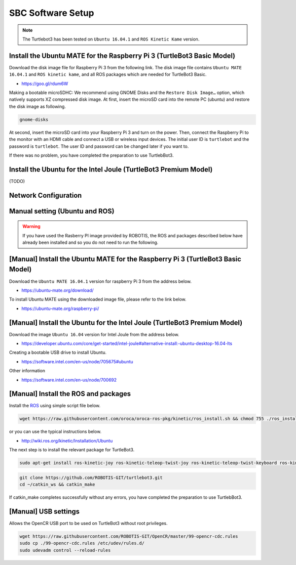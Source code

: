 SBC Software Setup
==================

.. NOTE:: The Turtlebot3 has been tested on ``Ubuntu 16.04.1`` and ``ROS Kinetic Kame`` version.

Install the Ubuntu MATE for the Raspberry Pi 3 (TurtleBot3 Basic Model)
-----------------------------------------------------------------------

Download the disk image file for Raspberry Pi 3 from the following link. The disk image file contains ``Ubuntu MATE 16.04.1`` and ``ROS kinetic kame``, and all ROS packages which are needed for TurtleBot3 Basic.

- https://goo.gl/rdum6W

Making a bootable microSDHC: We recommend using GNOME Disks and the ``Restore Disk Image…`` option, which natively supports XZ compressed disk image. 
At first, insert the microSD card into the remote PC (ubuntu) and restore the disk image as following.

.. code-block:: bash

  gnome-disks

.. image:: _static/software/rpi_disk1.png
   :width: 320px

.. image:: _static/software/rpi_disk2.png
   :width: 320px

.. image:: _static/software/rpi_disk3.png
   :width: 320px

.. image:: _static/software/rpi_disk4.png
   :width: 320px

.. image:: _static/software/rpi_disk5.png
   :width: 320px

.. image:: _static/software/rpi_disk6.png
   :width: 320px

At second, insert the microSD card into your Raspberry Pi 3 and turn on the power. Then, connect the Raspberry Pi to the monitor with an HDMI cable and connect a USB or wireless input devices. The initial user ID is ``turtlebot`` and the password is ``turtlebot``. The user ID and password can be changed later if you want to.

.. image:: _static/software/login.png
   :width: 600px

If there was no problem, you have completed the preparation to use TurtlebBot3.

Install the Ubuntu for the Intel Joule (TurtleBot3 Premium Model)
-----------------------------------------------------------------

(TODO)

Network Configuration
---------------------

.. image:: _static/software/network_configuration.png

Manual setting (Ubuntu and ROS)
-------------------------------

.. WARNING:: If you have used the Rasberry PI image provided by ROBOTIS, the ROS and packages described below have already been installed and so you do not need to run the following.

[Manual] Install the Ubuntu MATE for the Raspberry Pi 3 (TurtleBot3 Basic Model)
--------------------------------------------------------------------------------

Download the ``Ubuntu MATE 16.04.1`` version for raspberry Pi 3 from the address below.

- https://ubuntu-mate.org/download/

.. image:: _static/preparation/download_ubuntu_mate_image.png

To install Ubuntu MATE using the downloaded image file, please refer to the link below.

- https://ubuntu-mate.org/raspberry-pi/

[Manual] Install the Ubuntu for the Intel Joule (TurtleBot3 Premium Model)
--------------------------------------------------------------------------

Download the image ``Ubuntu 16.04`` version for Intel Joule from the address below.

- https://developer.ubuntu.com/core/get-started/intel-joule#alternative-install:-ubuntu-desktop-16.04-lts

Creating a bootable USB drive to install Ubuntu.

- https://software.intel.com/en-us/node/705675#ubuntu

Other information

- https://software.intel.com/en-us/node/700692

[Manual] Install the ROS and packages
-------------------------------------

.. image:: _static/logo_ros.png
    :align: center
    :target: http://wiki.ros.org

Install the `ROS`_ using simple script file below.

.. code-block:: bash

  wget https://raw.githubusercontent.com/oroca/oroca-ros-pkg/kinetic/ros_install.sh && chmod 755 ./ros_install.sh && bash ./ros_install.sh catkin_ws kinetic

or you can use the typical instructions below.

- http://wiki.ros.org/kinetic/Installation/Ubuntu

The next step is to install the relevant package for TurtleBot3.

.. code-block:: bash

  sudo apt-get install ros-kinetic-joy ros-kinetic-teleop-twist-joy ros-kinetic-teleop-twist-keyboard ros-kinetic-laser-proc ros-kinetic-rgbd-launch ros-kinetic-depthimage-to-laserscan ros-kinetic-rosserial-arduino ros-kinetic-rosserial-python ros-kinetic-rosserial-server ros-kinetic-rosserial-client ros-kinetic-rosserial-msgs ros-kinetic-amcl ros-kinetic-map-server ros-kinetic-move-base ros-kinetic-hls-lfcd-lds-driver ros-kinetic-urdf ros-kinetic-xacro

.. code-block:: bash

  git clone https://github.com/ROBOTIS-GIT/turtlebot3.git
  cd ~/catkin_ws && catkin_make

If catkin_make completes successfully without any errors, you have completed the preparation to use TurtlebBot3.

[Manual] USB settings
---------------------

Allows the OpenCR USB port to be used on TurtleBot3 without root privileges.

.. code-block:: bash

  wget https://raw.githubusercontent.com/ROBOTIS-GIT/OpenCR/master/99-opencr-cdc.rules
  sudo cp ./99-opencr-cdc.rules /etc/udev/rules.d/
  sudo udevadm control --reload-rules

.. _ROS: http://wiki.ros.org
